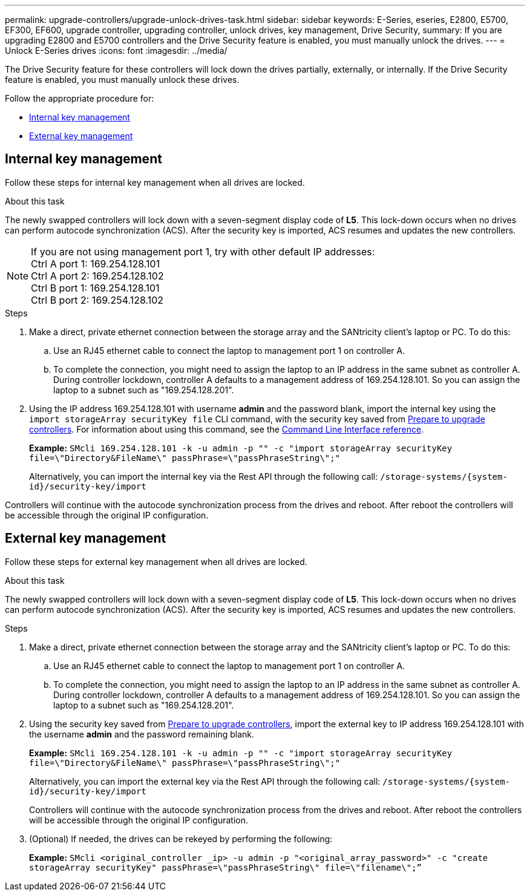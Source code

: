 ---
permalink: upgrade-controllers/upgrade-unlock-drives-task.html
sidebar: sidebar
keywords: E-Series, eseries, E2800, E5700, EF300, EF600, upgrade controller, upgrading controller, unlock drives, key management, Drive Security,
summary: If you are upgrading E2800 and E5700 controllers and the Drive Security feature is enabled, you must manually unlock the drives.
---
= Unlock E-Series drives
:icons: font
:imagesdir: ../media/

[.lead]
The Drive Security feature for these controllers will lock down the drives partially, externally, or internally. If the Drive Security feature is enabled, you must manually unlock these drives.

Follow the appropriate procedure for:

* <<Internal key management>>
* <<External key management>>

== Internal key management

Follow these steps for internal key management when all drives are locked.

.About this task

The newly swapped controllers will lock down with a seven-segment display code of *L5*. This lock-down occurs when no drives can perform autocode synchronization (ACS). After the security key is imported, ACS resumes and updates the new controllers.

NOTE: If you are not using management port 1, try with other default IP addresses: +
Ctrl A port 1: 169.254.128.101 +
Ctrl A port 2: 169.254.128.102 +
Ctrl B port 1: 169.254.128.101 +
Ctrl B port 2: 169.254.128.102

.Steps

. Make a direct, private ethernet connection between the storage array and the SANtricity client's laptop or PC. To do this:
.. Use an RJ45 ethernet cable to connect the laptop to management port 1 on controller A.
.. To complete the connection, you might need to assign the laptop to an IP address in the same subnet as controller A. During controller lockdown, controller A defaults to a management address of 169.254.128.101. So you can assign the laptop to a subnet such as "169.254.128.201".

. Using the IP address 169.254.128.101 with username *admin* and the password blank, import the internal key using the `import storageArray securityKey file` CLI command, with the security key saved from link:prepare-upgrade-controllers-task.html[Prepare to upgrade controllers]. For information about using this command, see the https://docs.netapp.com/us-en/e-series-cli/index.html[Command Line Interface reference].
+
*Example:* `SMcli 169.254.128.101 -k -u admin -p "" -c "import storageArray securityKey file=\"Directory&FileName\" passPhrase=\"passPhraseString\";"`
+
Alternatively, you can import the internal key via the Rest API through the following call: `/storage-systems/{system-id}/security-key/import`

Controllers will continue with the autocode synchronization process from the drives and reboot. After reboot the controllers will be accessible through the original IP configuration.

== External key management

Follow these steps for external key management when all drives are locked.

.About this task

The newly swapped controllers will lock down with a seven-segment display code of *L5*. This lock-down occurs when no drives can perform autocode synchronization (ACS). After the security key is imported, ACS resumes and updates the new controllers.

.Steps

. Make a direct, private ethernet connection between the storage array and the SANtricity client's laptop or PC. To do this:
.. Use an RJ45 ethernet cable to connect the laptop to management port 1 on controller A.
.. To complete the connection, you might need to assign the laptop to an IP address in the same subnet as controller A. During controller lockdown, controller A defaults to a management address of 169.254.128.101. So you can assign the laptop to a subnet such as "169.254.128.201".
. Using the security key saved from link:prepare-upgrade-controllers-task.html[Prepare to upgrade controllers], import the external key to IP address 169.254.128.101 with the username *admin* and the password remaining blank.
+
*Example:* `SMcli 169.254.128.101 -k -u admin -p "" -c "import storageArray securityKey file=\"Directory&FileName\" passPhrase=\"passPhraseString\";"`
+
Alternatively, you can import the external key via the Rest API through the following call: `/storage-systems/{system-id}/security-key/import`
+
Controllers will continue with the autocode synchronization process from the drives and reboot. After reboot the controllers will be accessible through the original IP configuration.
. (Optional) If needed, the drives can be rekeyed by performing the following: 
+
*Example:* `SMcli <original_controller _ip> -u admin -p "<original_array_password>" -c "create storageArray securityKey" passPhrase=\"passPhraseString\" file=\"filename\";”`